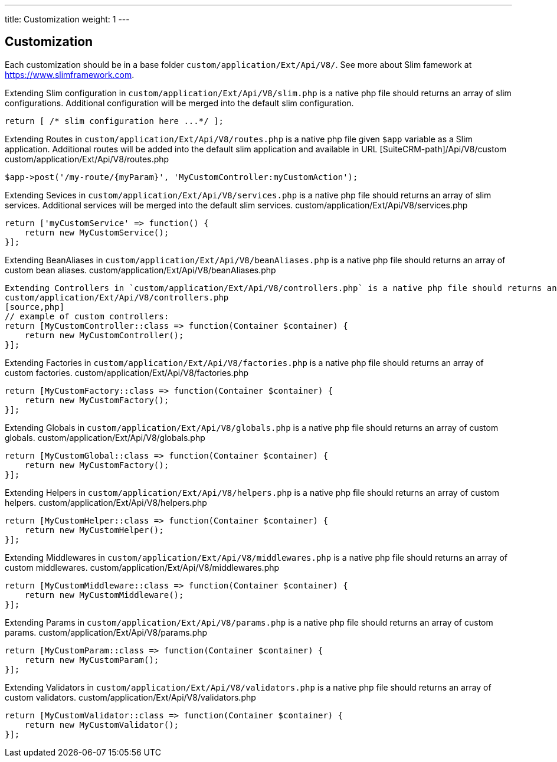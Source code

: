 ---
title: Customization
weight: 1
---

:imagesdir: ./../../../../images/en/developer


== Customization

Each customization should be in a base folder `custom/application/Ext/Api/V8/`.
See more about Slim famework at https://www.slimframework.com.

Extending Slim configuration in `custom/application/Ext/Api/V8/slim.php` is a native php file should returns an array of slim configurations.
Additional configuration will be merged into the default slim configuration.
[source,php]
return [ /* slim configuration here ...*/ ];


Extending Routes in `custom/application/Ext/Api/V8/routes.php` is a native php file given `$app` variable as a Slim application.
Additional routes will be added into the default slim application and available in URL [SuiteCRM-path]/Api/V8/custom
custom/application/Ext/Api/V8/routes.php
[source,php]
// example for custom POST route entry:
$app->post('/my-route/{myParam}', 'MyCustomController:myCustomAction');


Extending Sevices in `custom/application/Ext/Api/V8/services.php` is a native php file should returns an array of slim services.
Additional services will be merged into the default slim services.
custom/application/Ext/Api/V8/services.php
[source,php]
// example of custom service:
return ['myCustomService' => function() {
    return new MyCustomService();
}];


Extending BeanAliases in `custom/application/Ext/Api/V8/beanAliases.php` is a native php file should returns an array of custom bean aliases.
custom/application/Ext/Api/V8/beanAliases.php
[source,php]
// example of custom bean aliases:
// under construction..


Extending Controllers in `custom/application/Ext/Api/V8/controllers.php` is a native php file should returns an array of custom controllers.
custom/application/Ext/Api/V8/controllers.php
[source,php]
// example of custom controllers:
return [MyCustomController::class => function(Container $container) {
    return new MyCustomController();
}];


Extending Factories in `custom/application/Ext/Api/V8/factories.php` is a native php file should returns an array of custom factories.
custom/application/Ext/Api/V8/factories.php
[source,php]
// example of custom factories:
return [MyCustomFactory::class => function(Container $container) {
    return new MyCustomFactory();
}];


Extending Globals in `custom/application/Ext/Api/V8/globals.php` is a native php file should returns an array of custom globals.
custom/application/Ext/Api/V8/globals.php
[source,php]
// example of custom globals:
return [MyCustomGlobal::class => function(Container $container) {
    return new MyCustomFactory();
}];



Extending Helpers in `custom/application/Ext/Api/V8/helpers.php` is a native php file should returns an array of custom helpers.
custom/application/Ext/Api/V8/helpers.php
[source,php]
// example of custom helpers:
return [MyCustomHelper::class => function(Container $container) {
    return new MyCustomHelper();
}];



Extending Middlewares in `custom/application/Ext/Api/V8/middlewares.php` is a native php file should returns an array of custom middlewares.
custom/application/Ext/Api/V8/middlewares.php
[source,php]
// example of custom middlewares:
return [MyCustomMiddleware::class => function(Container $container) {
    return new MyCustomMiddleware();
}];



Extending Params in `custom/application/Ext/Api/V8/params.php` is a native php file should returns an array of custom params.
custom/application/Ext/Api/V8/params.php
[source,php]
// example of custom params:
return [MyCustomParam::class => function(Container $container) {
    return new MyCustomParam();
}];




Extending Validators in `custom/application/Ext/Api/V8/validators.php` is a native php file should returns an array of custom validators.
custom/application/Ext/Api/V8/validators.php
[source,php]
// example of custom validators:
return [MyCustomValidator::class => function(Container $container) {
    return new MyCustomValidator();
}];




